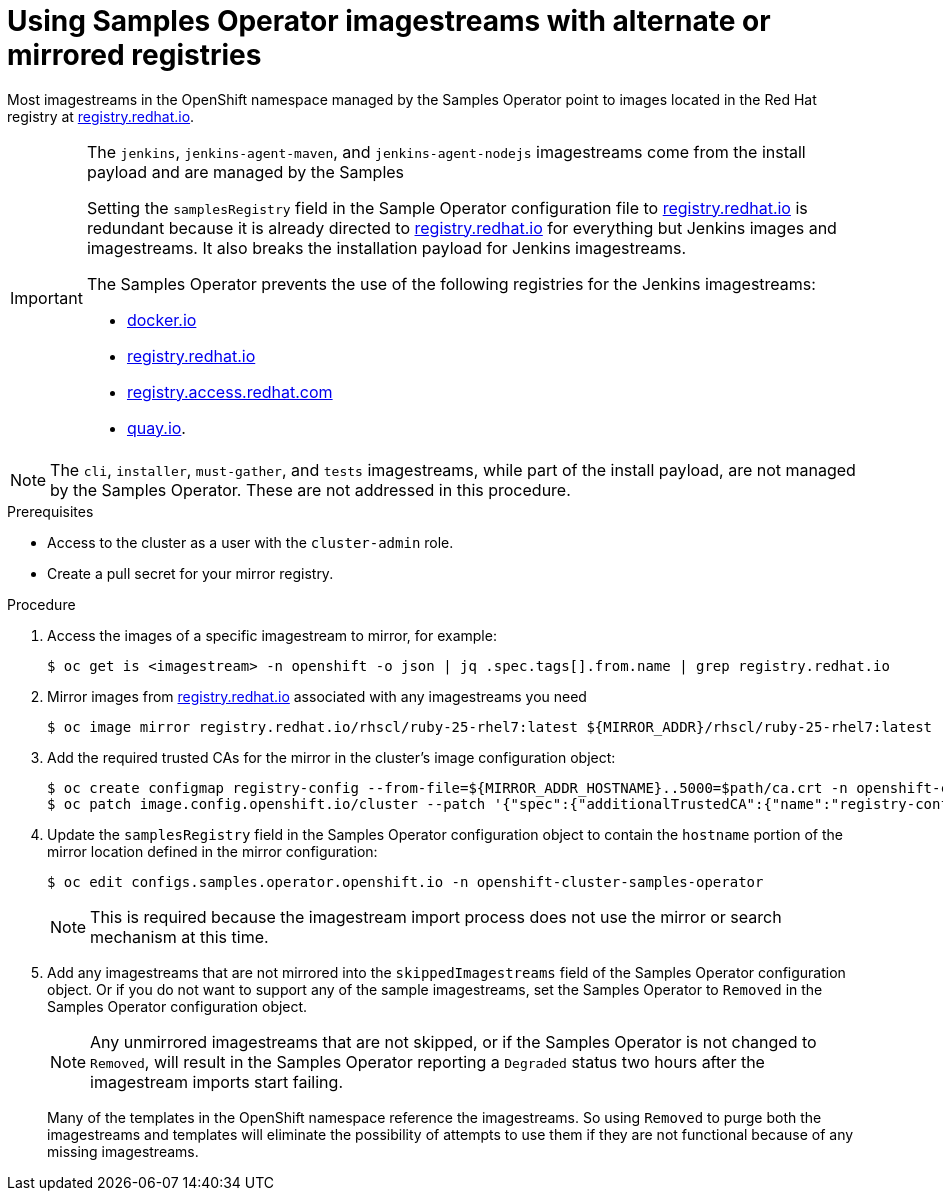 // Module included in the following assemblies:
//
// * installing/install_config/installing-restricted-networks-preparations.adoc
// * openshift_images/samples-operator-alt-registry.adoc

ifeval::["{context}" == "installing-restricted-networks-preparations"]
:restrictednetwork:
endif::[]

ifeval::["{context}" == "samples-operator-alt-registry"]
:samplesoperatoraltreg:
endif::[]

[id="installation-restricted-network-samples_{context}"]
= Using Samples Operator imagestreams with alternate or mirrored registries

Most imagestreams in the OpenShift namespace managed by the Samples Operator
point to images located in the Red Hat registry at link:https://registry.redhat.io[registry.redhat.io].
ifdef::restrictednetwork[]
Mirroring
will not apply to these imagestreams.
endif::[]

[IMPORTANT]
====
The `jenkins`, `jenkins-agent-maven`, and `jenkins-agent-nodejs` imagestreams
come from the install payload and are managed by the Samples
ifdef::restrictednetwork[]
Operator, so no further mirroring procedures are needed for those imagestreams.
endif::[]
ifdef::samplesoperatoraltreg[]
Operator.
endif::[]

Setting the `samplesRegistry` field in the Sample Operator configuration file to link:https://registry.redhat.io[registry.redhat.io] is redundant because it is already directed to link:https://registry.redhat.io[registry.redhat.io] for everything but Jenkins images and imagestreams. It also breaks the installation payload for Jenkins imagestreams.

The Samples Operator prevents the use of the following registries for the Jenkins imagestreams:

* link:https://docker.io[docker.io]
* link:https://registry.redhat.io[registry.redhat.io]
* link:https://registry.access.redhat.com[registry.access.redhat.com]
* link:https://quay.io[quay.io].
====

[NOTE]
====
The `cli`, `installer`, `must-gather`, and `tests` imagestreams, while
part of the install payload, are not managed by the Samples Operator. These are
not addressed in this procedure.
====

.Prerequisites
* Access to the cluster as a user with the `cluster-admin` role.
* Create a pull secret for your mirror registry.

.Procedure

. Access the images of a specific imagestream to mirror, for example:
+
----
$ oc get is <imagestream> -n openshift -o json | jq .spec.tags[].from.name | grep registry.redhat.io
----
+
. Mirror images from link:https://registry.redhat.io[registry.redhat.io] associated with any imagestreams you need
ifdef::restrictednetwork[]
in the restricted network environment into one of the defined mirrors, for example:
endif::[]
ifdef::configsamplesoperator[]
into your defined preferred registry, for example:
endif::[]
+
----
$ oc image mirror registry.redhat.io/rhscl/ruby-25-rhel7:latest ${MIRROR_ADDR}/rhscl/ruby-25-rhel7:latest
----
+
. Add the required trusted CAs for the mirror in the cluster’s image
configuration object:
+
----
$ oc create configmap registry-config --from-file=${MIRROR_ADDR_HOSTNAME}..5000=$path/ca.crt -n openshift-config
$ oc patch image.config.openshift.io/cluster --patch '{"spec":{"additionalTrustedCA":{"name":"registry-config"}}}' --type=merge
----
+
. Update the `samplesRegistry` field in the Samples Operator configuration object
to contain the `hostname` portion of the mirror location defined in the mirror
configuration:
+
----
$ oc edit configs.samples.operator.openshift.io -n openshift-cluster-samples-operator
----
+
[NOTE]
====
This is required because the imagestream import process does not use the mirror or search mechanism at this time.
====
+
. Add any imagestreams that are not mirrored into the `skippedImagestreams` field
of the Samples Operator configuration object. Or if you do not want to support
any of the sample imagestreams, set the Samples Operator to `Removed` in the
Samples Operator configuration object.
+
[NOTE]
====
Any unmirrored imagestreams that are not skipped, or if the Samples Operator is
not changed to `Removed`, will result in the Samples Operator reporting a
`Degraded` status two hours after the imagestream imports start failing.
====
+
Many of the templates in the OpenShift namespace
reference the imagestreams. So using `Removed` to purge both the imagestreams
and templates will eliminate the possibility of attempts to use them if they
are not functional because of any missing imagestreams.

ifeval::["{context}" == "installing-restricted-networks-preparations"]
:!restrictednetwork:
endif::[]

ifeval::["{context}" == "samples-operator-alt-registry"]
:!samplesoperatoraltreg:
endif::[]
